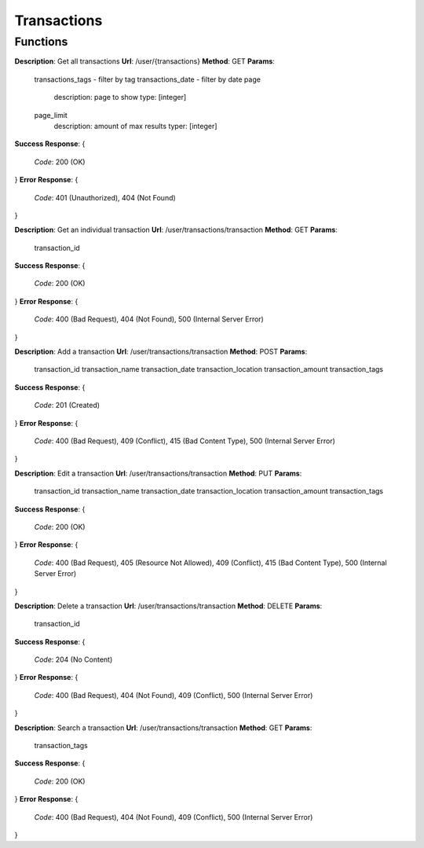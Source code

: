 Transactions
============

Functions
^^^^^^^^^

**Description**: Get all transactions
**Url**: /user/{transactions}
**Method**: GET
**Params**:
	transactions_tags - filter by tag
	transactions_date - filter by date
	page
		description: page to show
		type: [integer]
	page_limit
		description: amount of max results
		typer: [integer]
**Success Response**: 
{
	*Code*: 200 (OK)
}
**Error Response**: 
{
	*Code*: 401 (Unauthorized), 404 (Not Found)
}

**Description**: Get an individual transaction
**Url**: /user/transactions/transaction
**Method**: GET
**Params**:
	transaction_id
**Success Response**: 
{
 	*Code*: 200 (OK)
}
**Error Response**: 
{
	*Code*: 400 (Bad Request), 404 (Not Found), 500 (Internal Server Error)
}

**Description**: Add a transaction
**Url**: /user/transactions/transaction
**Method**: POST
**Params**:
	transaction_id
	transaction_name
	transaction_date
	transaction_location
	transaction_amount
	transaction_tags
**Success Response**: 
{
 	*Code*: 201 (Created)
}
**Error Response**: 
{
	*Code*: 400 (Bad Request), 409 (Conflict), 415 (Bad Content Type), 500 (Internal Server Error)
}

**Description**: Edit a transaction
**Url**: /user/transactions/transaction
**Method**: PUT
**Params**:
	transaction_id
	transaction_name
	transaction_date
	transaction_location
	transaction_amount
	transaction_tags
**Success Response**: 
{
 	*Code*: 200 (OK)
}
**Error Response**: 
{
	*Code*: 400 (Bad Request), 405 (Resource Not Allowed), 409 (Conflict), 415 (Bad Content Type), 500 (Internal Server Error)
}

**Description**: Delete a transaction
**Url**: /user/transactions/transaction
**Method**: DELETE
**Params**:
	transaction_id
**Success Response**: 
{
 	*Code*: 204 (No Content)
}
**Error Response**: 
{
	*Code*: 400 (Bad Request), 404 (Not Found), 409 (Conflict), 500 (Internal Server Error)
}

**Description**: Search a transaction
**Url**: /user/transactions/transaction
**Method**: GET
**Params**:
	transaction_tags
**Success Response**: 
{
 	*Code*: 200 (OK)
}
**Error Response**: 
{
	*Code*: 400 (Bad Request), 404 (Not Found), 409 (Conflict), 500 (Internal Server Error)
}
